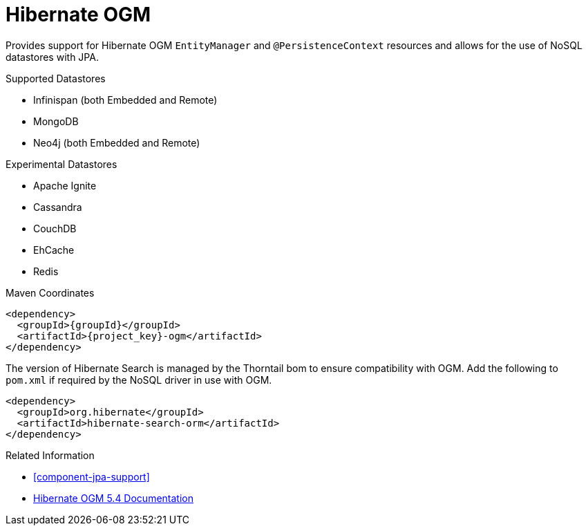 [#component-ogm]
= Hibernate OGM

Provides support for Hibernate OGM `EntityManager` and `@PersistenceContext` resources and allows for the use of NoSQL datastores with JPA.

.Supported Datastores

* Infinispan (both Embedded and Remote)
* MongoDB
* Neo4j (both Embedded and Remote)

.Experimental Datastores

* Apache Ignite
* Cassandra
* CouchDB
* EhCache
* Redis

.Maven Coordinates

[source,xml,subs="verbatim,attributes"]
----
<dependency>
  <groupId>{groupId}</groupId>
  <artifactId>{project_key}-ogm</artifactId>
</dependency>
----

The version of Hibernate Search is managed by the Thorntail bom to ensure compatibility with OGM.
Add the following to `pom.xml` if required by the NoSQL driver in use with OGM.

[source,xml]
----
<dependency>
  <groupId>org.hibernate</groupId>
  <artifactId>hibernate-search-orm</artifactId>
</dependency>
----

.Related Information

* xref:component-jpa-support[]
* https://docs.jboss.org/hibernate/ogm/5.4/reference/en-US/html_single/[Hibernate OGM 5.4 Documentation]
